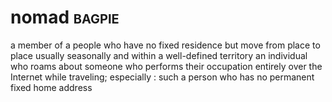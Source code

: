 * nomad :bagpie:
a member of a people who have no fixed residence but move from place to place usually seasonally and within a well-defined territory
an individual who roams about
someone who performs their occupation entirely over the Internet while traveling; especially : such a person who has no permanent fixed home address
